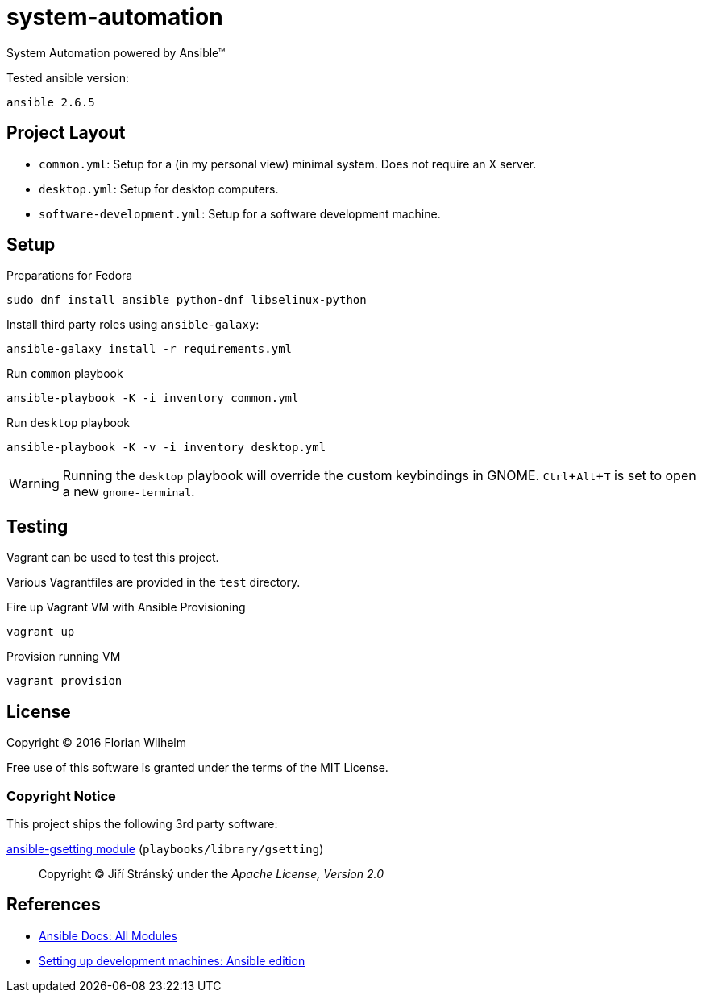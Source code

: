 = system-automation
:experimental: yes
ifdef::env-github[]
:status:
:outfilesuffix: .adoc
:!toc-title:
:caution-caption: :fire:
:important-caption: :exclamation:
:note-caption: :paperclip:
:tip-caption: :bulb:
:warning-caption: :warning:
endif::[]

System Automation powered by Ansible™

Tested ansible version:

----
ansible 2.6.5
----

== Project Layout

* `common.yml`: Setup for a (in my personal view) minimal system. Does not require an X server.
* `desktop.yml`: Setup for desktop computers.
* `software-development.yml`: Setup for a software development machine.

== Setup

.Preparations for Fedora
----
sudo dnf install ansible python-dnf libselinux-python
----

Install third party roles using `ansible-galaxy`:

----
ansible-galaxy install -r requirements.yml
----

.Run `common` playbook
----
ansible-playbook -K -i inventory common.yml
----

.Run `desktop` playbook
----
ansible-playbook -K -v -i inventory desktop.yml
----

WARNING: Running the `desktop` playbook will override the custom keybindings in GNOME. kbd:[Ctrl+Alt+T] is set to open a new `gnome-terminal`.

== Testing

Vagrant can be used to test this project.

Various Vagrantfiles are provided in the `test` directory.

.Fire up Vagrant VM with Ansible Provisioning
----
vagrant up
----

.Provision running VM
----
vagrant provision
----

== License

Copyright © 2016 Florian Wilhelm

Free use of this software is granted under the terms of the MIT License.

=== Copyright Notice

This project ships the following 3rd party software:

https://github.com/jistr/ansible-gsetting[ansible-gsetting module] (`playbooks/library/gsetting`)::
  Copyright © Jiří Stránský under the _Apache License, Version 2.0_

== References

* http://docs.ansible.com/ansible/list_of_all_modules.html[Ansible Docs: All Modules]
* http://www.whitewashing.de/2013/11/19/setting_up_development_machines_ansible_edition.html[Setting up development machines: Ansible edition]
